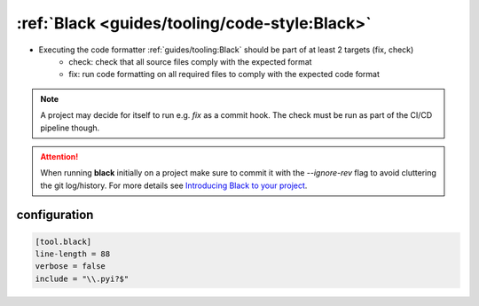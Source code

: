 :ref:`Black <guides/tooling/code-style:Black>`
=============================================

* Executing the code formatter :ref:`guides/tooling:Black` should be part of at least 2 targets (fix, check)
    - check: check that all source files comply with the expected format
    - fix: run code formatting on all required files to comply with the expected code format

.. note::

    A project may decide for itself to run e.g. `fix` as a commit hook.
    The check must be run as part of the CI/CD pipeline though.

.. attention::

    When running **black** initially on a project make sure to commit it
    with the `--ignore-rev` flag to avoid cluttering the git log/history.
    For more details see `Introducing Black to your project <https://black.readthedocs.io/en/stable/guides/introducing_black_to_your_project.html>`_.

configuration
~~~~~~~~~~~~~

.. code-block:: toml

    [tool.black]
    line-length = 88
    verbose = false
    include = "\\.pyi?$"

